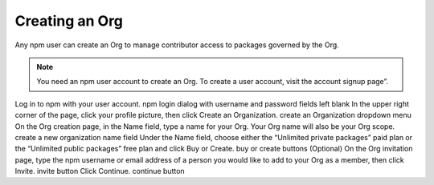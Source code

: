 Creating an Org
=====================================================================================================

Any npm user can create an Org to manage contributor access to packages governed by the Org.

.. note:: You need an npm user account to create an Org. To create a user account, visit the account signup page”.

Log in to npm with your user account. npm login dialog with username and password fields left blank
In the upper right corner of the page, click your profile picture, then click Create an Organization. create an Organization dropdown menu
On the Org creation page, in the Name field, type a name for your Org. Your Org name will also be your Org scope. create a new organization name field
Under the Name field, choose either the “Unlimited private packages” paid plan or the “Unlimited public packages” free plan and click Buy or Create. buy or create buttons
(Optional) On the Org invitation page, type the npm username or email address of a person you would like to add to your Org as a member, then click Invite. invite button
Click Continue. continue button

